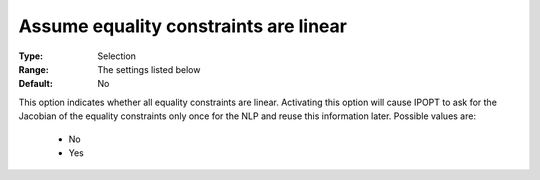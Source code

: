 

.. _option-IPOPT-assume_equality_constraints_are_linear:


Assume equality constraints are linear
======================================



:Type:	Selection	
:Range:	The settings listed below	
:Default:	No	



This option indicates whether all equality constraints are linear. Activating this option will cause IPOPT to ask for the Jacobian of the equality constraints only once for the NLP and reuse this information later. Possible values are:



    *	No
    *	Yes



